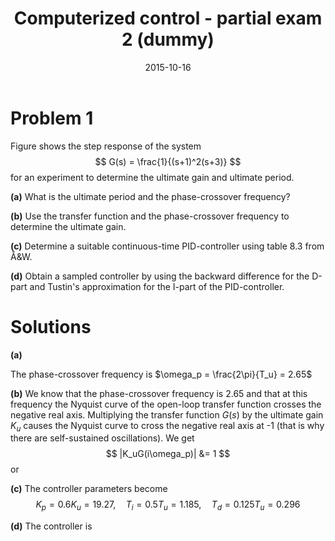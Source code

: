 #+OPTIONS: toc:nil num:nil
#+LaTeX_CLASS: koma-article 
#+LaTeX_HEADER: \usepackage{khpreamble}
#+LaTeX_HEADER: \newcommand{\tustin}{\frac{2}{h}\frac{z-1}{z+1}}

#+title: Computerized control - partial exam 2 (dummy)
#+date: 2015-10-16



* Problem 1
Figure \ref{fig:step} shows the step response of the system 
\[ G(s) = \frac{1}{(s+1)^2(s+3)} \]
for an experiment to determine the ultimate gain and ultimate period.
\begin{figure}
\begin{center}
\includegraphics[]{ultimate_gain_experiment}
\caption{Response of closed-loop system using proportional control with gain equal to the ultimate gain.}
\label{fig:step}  
\end{center}
\end{figure}

  *(a)* What is the ultimate period and the phase-crossover frequency?

  *(b)* Use the transfer function and the phase-crossover frequency to determine the ultimate gain.

  *(c)* Determine a suitable continuous-time PID-controller using table 8.3 from Å&W.

  *(d)* Obtain a sampled controller by using the backward difference for the D-part and Tustin's approximation for the I-part of the PID-controller.


* Solutions
  *(a)* 
  \begin{center}
  \includegraphics[]{ultimate_gain_experiment-solution}
  \end{center}
  The phase-crossover frequency is $\omega_p = \frac{2\pi}{T_u} = 2.65$ 

  *(b)*
  We know that the phase-crossover frequency is $2.65$ and that at this frequency the Nyquist curve of the open-loop transfer function crosses the negative real axis. Multiplying the transfer function $G(s)$ by the ultimate gain $K_u$ causes the Nyquist curve to cross the negative real axis at -1 (that is why there are self-sustained oscillations). We get
  \[ |K_uG(i\omega_p)| &= 1 \] or
  \begin{align*}
  K_u &= \frac{1}{|G(i\omega_p)|} = |i\omega_p + 1|^2|i\omega_p+3|\\
     &= (\omega_p^2 + 1)\sqrt{\omega_p^2 + 9} \approx 32.11
  \end{align*}

  *(c)* The controller parameters become 
  \[ K_p = 0.6K_u = 19.27, \quad T_i = 0.5T_u = 1.185, \quad T_d = 0.125T_u = 0.296 \]

  *(d)*
  The controller is
  \begin{align*}
  F_d(z) &= K_p + \frac{K_p}{T_i s' } |_{s'= \tustin{}} + K_pT_ds'|_{s'= \frac{z-1}{zh}}\\ 
         &= K_p + \frac{K_p}{T_i\tustin{}} + \frac{K_pT_d(z-1)}{zh}\\
	 &= K_p + \frac{K_ph(z+1)}{T_i(z-1)} + \frac{K_pT_d(z-1)}{zh}
  \end{align*}


  
